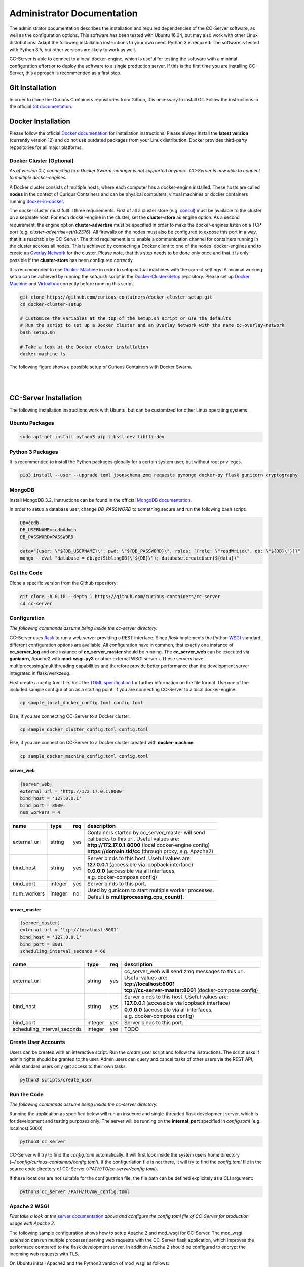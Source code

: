 Administrator Documentation
===========================

The administrator documentation describes the installation and required dependencies of the CC-Server software, as well
as the configuration options. This software has been tested with Ubuntu 16.04, but may also work with other
Linux distributions. Adapt the following installation instructions to your own need. Python 3 is required. The software
is tested with Python 3.5, but other versions are likely to work as well.

CC-Server is able to connect to a local docker-engine, which is useful for testing the software with a minimal
configuration effort or to deploy the software to a single production server. If this is the first time you are
installing CC-Server, this approach is recommended as a first step.

Git Installation
----------------

In order to clone the Curious Containers repositories from Github, it is necessary to install Git. Follow the
instructions in the official `Git documentation <https://git-scm.com/book/en/v2/Getting-Started-Installing-Git>`__.

Docker Installation
-------------------

Please follow the official `Docker documenation <https://docs.docker.com/engine/installation/linux/ubuntulinux/>`__ for
installation instructions. Please always install the **latest version** (currently version 12) and do not use
outdated packages from your Linux distribution. Docker provides third-party repositories for all major platforms.

Docker Cluster (Optional)
^^^^^^^^^^^^^^^^^^^^^^^^^

*As of version 0.7, connecting to a Docker Swarm manager is not supported anymore. CC-Server is now able to connect to
multiple docker-engines.*

A Docker cluster consists of multiple hosts, where each computer has a docker-engine installed. These hosts are called
**nodes** in the context of Curious Containers and can be physical computers, virtual machines or docker containers
running `docker-in-docker <https://github.com/jpetazzo/dind>`__.

The docker cluster must fullfill three requirements. First of all a cluster store
(e.g. `consul <https://www.consul.io/>`__) must be available to the cluster on a separate host. For each docker-engine
in the cluster, set the **cluster-store** as engine option. As a second requirement, the engine option
**cluster-advertise** must be specified in order to make the docker-engines listen on a TCP port (e.g.
*cluster-advertise=eth1:2376*). All firewalls on the nodes must also be configured to expose this port in a way,
that it is reachable by CC-Server. The third requirement is to enable a communication channel for containers running in
the cluster accross all nodes. This is achieved by connecting a Docker client to one of the nodes' docker-engines and to
create an `Overlay Network <https://docs.docker.com/engine/userguide/networking/get-started-overlay/>`__ for the
cluster. Please note, that this step needs to be done only once and that it is only possible if the **cluster-store**
has been configured correctly.

It is recommended to use `Docker Machine <https://docs.docker.com/machine/install-machine/>`__ in order to setup virtual
machines with the correct settings. A minimal working setup can be achieved by running the *setup.sh* script in the
`Docker-Cluster-Setup <https://github.com/curious-containers/docker-cluster-setup>`__ repository. Please set up
`Docker Machine <https://docs.docker.com/machine/install-machine/>`__ and
`Virtualbox <https://www.virtualbox.org/wiki/Linux_Downloads>`__ correctly before running this script.

.. code-block:: bash

   git clone https://github.com/curious-containers/docker-cluster-setup.git
   cd docker-cluster-setup

   # Customize the variables at the top of the setup.sh script or use the defaults
   # Run the script to set up a Docker cluster and an Overlay Network with the name cc-overlay-network
   bash setup.sh

   # Take a look at the Docker cluster installation
   docker-machine ls


The following figure shows a possible setup of Curious Containers with Docker Swarm.

|

.. image:: _static/images/cluster.*

|


CC-Server Installation
----------------------

The following installation instructions work with Ubuntu, but can be customized for other Linux operating systems.

Ubuntu Packages
^^^^^^^^^^^^^^^

.. code-block:: bash

   sudo apt-get install python3-pip libssl-dev libffi-dev


Python 3 Packages
^^^^^^^^^^^^^^^^^

It is recommended to install the Python packages globally for a certain system user, but without root privileges.

.. code-block:: bash

   pip3 install --user --upgrade toml jsonschema zmq requests pymongo docker-py flask gunicorn cryptography


MongoDB
^^^^^^^

Install MongoDB 3.2. Instructions can be found in the official
`MongoDB documentation <https://docs.mongodb.com/manual/tutorial/install-mongodb-on-ubuntu/>`__.

In order to setup a database user, change *DB_PASSWORD* to something secure and run the following bash script:

.. code-block:: bash

   DB=ccdb
   DB_USERNAME=ccdbAdmin
   DB_PASSWORD=PASSWORD

   data="{user: \"${DB_USERNAME}\", pwd: \"${DB_PASSWORD}\", roles: [{role: \"readWrite\", db: \"${DB}\"}]}"
   mongo --eval "database = db.getSiblingDB(\"${DB}\"); database.createUser(${data})"


Get the Code
^^^^^^^^^^^^

Clone a specific version from the Github repository:

.. code-block:: bash

   git clone -b 0.10 --depth 1 https://github.com/curious-containers/cc-server
   cd cc-server


Configuration
^^^^^^^^^^^^^

*The following commands assume being inside the cc-server directory.*

CC-Server uses `flask <http://flask.pocoo.org/>`__ to run a web server providing a REST interface. Since *flask*
implements the Python `WSGI <https://www.python.org/dev/peps/pep-0333/>`__ standard, different configuration options are
available. All configuration have in common, that exactly one instance of **cc_server_log** and one instance of
**cc_server_master** should be running. The **cc_server_web** can be executed via **gunicorn**, Apache2 with
**mod-wsgi-py3** or other external WSGI servers. These servers have multiprocessing/multithreading capabilities and
therefore provide better performance than the development server integrated in flask/werkzeug.

First create a config.toml file. Visit the `TOML specification <https://github.com/toml-lang/toml>`__ for further
information on the file format. Use one of the included sample configuriation as a starting point. If you are connecting
CC-Server to a local docker-engine:

.. code-block:: bash

   cp sample_local_docker_config.toml config.toml


Else, if you are connecting CC-Server to a Docker cluster:

.. code-block:: bash

   cp sample_docker_cluster_config.toml config.toml


Else, if you are connection CC-Server to a Docker cluster created with **docker-machine**:

.. code-block:: bash

   cp sample_docker_machine_config.toml config.toml


server_web
""""""""""

.. code-block:: toml

   [server_web]
   external_url = 'http://172.17.0.1:8000'
   bind_host = '127.0.0.1'
   bind_port = 8000
   num_workers = 4


+---------------+------------------+-----+------------------------------------------------------------------+
| name          | type             | req | description                                                      |
+===============+==================+=====+==================================================================+
| external_url  | string           | yes | | Containers started by cc_server_master will send               |
|               |                  |     | | callbacks to this url. Useful values are:                      |
|               |                  |     | | **http://172.17.0.1:8000** (local docker-engine config)        |
|               |                  |     | | **https://domain.tld/cc** (through proxy, e.g. Apache2)        |
+---------------+------------------+-----+------------------------------------------------------------------+
| bind_host     | string           | yes | | Server binds to this host. Useful values are:                  |
|               |                  |     | | **127.0.0.1** (accessible via loopback interface)              |
|               |                  |     | | **0.0.0.0** (accessible via all interfaces,                    |
|               |                  |     | | e.g. docker-compose config)                                    |
+---------------+------------------+-----+------------------------------------------------------------------+
| bind_port     | integer          | yes | | Server binds to this port.                                     |
+---------------+------------------+-----+------------------------------------------------------------------+
| num_workers   | integer          | no  | | Used by gunicorn to start multiple worker processes.           |
|               |                  |     | | Default is **multiprocessing.cpu_count()**.                    |
+---------------+------------------+-----+------------------------------------------------------------------+


server_master
"""""""""""""

.. code-block:: toml

   [server_master]
   external_url = 'tcp://localhost:8001'
   bind_host = '127.0.0.1'
   bind_port = 8001
   scheduling_interval_seconds = 60


+-----------------------------+------------------+-----+---------------------------------------------------------------+
| name                        | type             | req | description                                                   |
+=============================+==================+=====+===============================================================+
| external_url                | string           | yes | | cc_server_web will send zmq messages to this url.           |
|                             |                  |     | | Useful values are:                                          |
|                             |                  |     | | **tcp://localhost:8001**                                    |
|                             |                  |     | | **tcp://cc-server-master:8001** (docker-compose config)     |
+-----------------------------+------------------+-----+---------------------------------------------------------------+
| bind_host                   | string           | yes | | Server binds to this host. Useful values are:               |
|                             |                  |     | | **127.0.0.1** (accessible via loopback interface)           |
|                             |                  |     | | **0.0.0.0** (accessible via all interfaces,                 |
|                             |                  |     | | e.g. docker-compose config)                                 |
+-----------------------------+------------------+-----+---------------------------------------------------------------+
| bind_port                   | integer          | yes | | Server binds to this port.                                  |
+-----------------------------+------------------+-----+---------------------------------------------------------------+
| scheduling_interval_seconds | integer          | yes | | TODO                                                        |
+-----------------------------+------------------+-----+---------------------------------------------------------------+


Create User Accounts
^^^^^^^^^^^^^^^^^^^^

Users can be created with an interactive script. Run the *create_user* script and follow the instructions. The script
asks if admin rights should be granted to the user. Admin users can query and cancel tasks of other users via the REST API,
while standard users only get access to their own tasks.

.. code-block:: bash

   python3 scripts/create_user


Run the Code
^^^^^^^^^^^^

*The following commands assume being inside the cc-server directory.*

Running the application as specified below will run an insecure and single-threaded flask development server, which is
for development and testing purposes only. The server will be running on the **internal_port** specified in
*config.toml* (e.g. localhost:5000)

.. code-block:: bash

   python3 cc_server


CC-Server will try to find the *config.toml* automatically. It will first look inside the system users home directory
(*~/.config/curious-containers/config.toml*). If the configuriation file is not there, it will try to find the
*config.toml* file in the source code directory of CC-Server (*/PATH/TO/cc-server/config.toml*).

If these locations are not suitable for the configuration file, the file path can be defined explicitely as a CLI
argument:

.. code-block:: bash

   python3 cc_server /PATH/TO/my_config.toml


Apache 2 WSGI
^^^^^^^^^^^^^

*First take a look at the* `server documentation <admin.html#server>`__ *above and configure the config.toml file of
CC-Server for production usage with Apache 2.*

The following sample configuration shows how to setup Apache 2 and mod_wsgi for CC-Server. The mod_wsgi extension can
run multiple processes serving web requests with the CC-Server flask application, which improves the performace compared
to the flask development server. In addition Apache 2 should be configured to encrypt the incoming web requests with
TLS.

On Ubuntu install Apache2 and the Python3 version of mod_wsgi as follows:

.. code-block:: bash

   sudo apt update
   sudo apt install apache2 libapache2-mod-wsgi-py3
   sudo a2enmod ssl


Create a new Apache 2 site configuration file at */etc/apache2/sites-available/cc-server.conf* and copy the file content
from the code block below. Replace all occurences of */PATH/TO* with the appropriate absolute paths to the CC-Server
source code and *wsgi.py* file, as well as the SSL certificates. The configuration assumes that a system user *ccuser*
has been created beforehand and that this user has permissions to read and execute the CC-Server code and *wsgi.py*
script. This can be customized to run under any other system user, except root. The number of of processes and threads
should be customized to fit the available system resources (e.g. CPU and RAM).

.. code-block:: apache

   Listen 443

   <VirtualHost *:443>
       ServerName my-domain.tld

       SSLEngine On
       SSLCertificateFile /PATH/TO/cert.pem
       SSLCertificateKeyFile /PATH/TO/key.pem
       SSLCertificateChainFile /PATH/TO/chain.pem

       WSGIDaemonProcess cc-server user=ccuser group=ccuser processes=4 threads=16
       WSGIScriptAlias /cc /PATH/TO/cc-server/wsgi.py
       WSGIImportScript /PATH/TO/cc-server/wsgi.py process-group=cc-server application-group=%{GLOBAL}
       WSGIPassAuthorization On

       <Directory /PATH/TO/cc-server>
           <Files wsgi.py>
               WSGIApplicationGroup %{GLOBAL}
               WSGIProcessGroup cc-server
               Require all granted
          </Files>
       </Directory>
   </VirtualHost>


**IMPORTANT NOTE:** This is not the most secure configuration possible, but only a simplified example. For more
information take a look at the following resources:
`Apache 2 SSL <https://httpd.apache.org/docs/current/ssl/>`__,
`Mozilla Server Side TLS <https://wiki.mozilla.org/Security/Server_Side_TLS>`__,
`Mozilla TLS Configuration <https://wiki.mozilla.org/Security/TLS_Configurations>`__


The newly created site can now be enabled with the following commands:

.. code-block:: bash

   sudo a2ensite cc-server.conf
   sudo service apache2 restart


CC-Server is now ready to use at *https://my-domain.tld/cc/*.


Docker Registry
---------------

Container images created by users have to be deployed to a Docker registry. The official
`Docker Hub registry <https://hub.docker.com/>`__ with free public repositories or a paid plan for private repositories can
be used. Consider deploying a private Docker repository in order to provide free private repositories to your users.
Instructions can be found in the official `Docker Registry documentation <https://docs.docker.com/registry/deploying/>`__.


Web User Interface
------------------

The web interface CC-UI is an optional component and can be used to quickly access information about task groups, tasks,
application containers and data containers. The following instructions describe the deployment process with Apache 2,
assuming that the Apache web server is already set up with CC-Server running at *https://my-domain.tld/cc/*.

First edit the Apache configuration to contain the desired deployment directory (e.g. */PATH/TO/cc-ui*). Remember to
restart the web server afterwards.

.. code-block:: apache

   Listen 443

   <VirtualHost *:443>
       ServerName my-domain.tld

       SSLEngine On
       SSLCertificateFile /PATH/TO/cert.pem
       SSLCertificateKeyFile /PATH/TO/key.pem
       SSLCertificateChainFile /PATH/TO/chain.pem

       WSGIDaemonProcess cc-server user=ccuser group=ccuser processes=4 threads=16
       WSGIScriptAlias /cc /PATH/TO/cc-server/wsgi.py
       WSGIImportScript /PATH/TO/cc-server/wsgi.py process-group=cc-server application-group=%{GLOBAL}
       WSGIPassAuthorization On

       <Directory /PATH/TO/cc-server>
           <Files wsgi.py>
               WSGIApplicationGroup %{GLOBAL}
               WSGIProcessGroup cc-server
               Require all granted
          </Files>
       </Directory>

       DocumentRoot /PATH/TO/cc-ui
       <Directory /PATH/TO/cc-ui>
           Require all granted
       </Directory>
   </VirtualHost>


Install **nodejs** and **npm** on your platform and run the following commands.

.. code-block:: bash

   git clone https://github.com/curious-containers/cc-ui.git
   cd cc-ui

   touch src/config.js
   npm install
   npm update
   npm run build


The *build* directory contains the generated HTML and JavaScript files. Copy the files to your deployment directory and
fix the file permissions for Apache.

.. code-block:: bash

   cp -R ./build /PATH/TO/cc-ui
   chown -R www-data:www-data /PATH/TO/cc-ui


CC-UI is now ready to use at *https://my-domain.tld/*.


Configuration
^^^^^^^^^^^^^

In the case, that CC-Server is not deployed at *https://my-domain.tld/cc/*, the location can be configured in the
**src/config.js** file.

.. code-block:: javascript

   export const host = 'https://my-domain.tld/path/to/cc/'


**IMPORTANT NOTE:** A Browser will not send REST requests to the CC-Server backend, if the protocol, ip/domain or port
are different from your CC-UI deployment. Take a look at `CORS <https://www.w3.org/TR/cors/>`__ and configure Apache to
accept cross-origin requests. This may affect the security of CC-UI (although CC-UI does not set cookies).
